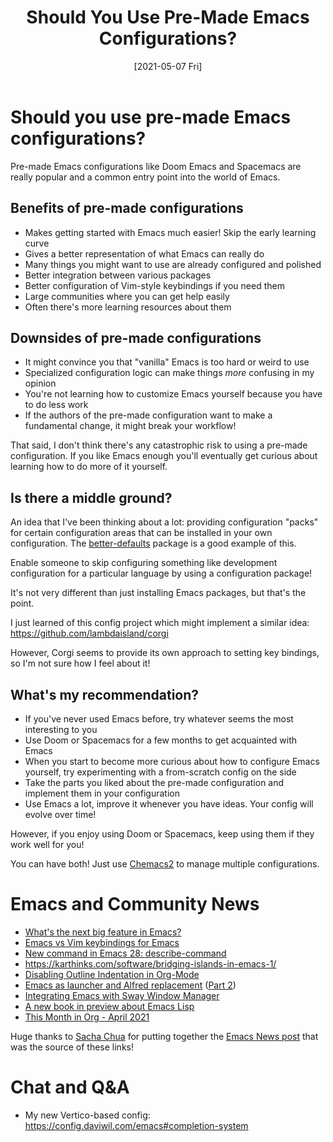#+title: Should You Use Pre-Made Emacs Configurations?
#+date: [2021-05-07 Fri]
#+video: 9bL7DPQ83c8

* Should you use pre-made Emacs configurations?

Pre-made Emacs configurations like Doom Emacs and Spacemacs are really popular and a common entry point into the world of Emacs.

** Benefits of pre-made configurations

- Makes getting started with Emacs much easier!  Skip the early learning curve
- Gives a better representation of what Emacs can really do
- Many things you might want to use are already configured and polished
- Better integration between various packages
- Better configuration of Vim-style keybindings if you need them
- Large communities where you can get help easily
- Often there's more learning resources about them

** Downsides of pre-made configurations

- It might convince you that "vanilla" Emacs is too hard or weird to use
- Specialized configuration logic can make things /more/ confusing in my opinion
- You're not learning how to customize Emacs yourself because you have to do less work
- If the authors of the pre-made configuration want to make a fundamental change, it might break your workflow!

That said, I don't think there's any catastrophic risk to using a pre-made configuration.  If you like Emacs enough you'll eventually get curious about learning how to do more of it yourself.

** Is there a middle ground?

An idea that I've been thinking about a lot: providing configuration "packs" for certain configuration areas that can be installed in your own configuration.  The [[https://git.sr.ht/~technomancy/better-defaults][better-defaults]] package is a good example of this.

Enable someone to skip configuring something like development configuration for a particular language by using a configuration package!

It's not very different than just installing Emacs packages, but that's the point.

I just learned of this config project which might implement a similar idea: https://github.com/lambdaisland/corgi

However, Corgi seems to provide its own approach to setting key bindings, so I'm not sure how I feel about it!

** What's my recommendation?

- If you've never used Emacs before, try whatever seems the most interesting to you
- Use Doom or Spacemacs for a few months to get acquainted with Emacs
- When you start to become more curious about how to configure Emacs yourself, try experimenting with a from-scratch config on the side
- Take the parts you liked about the pre-made configuration and implement them in your configuration
- Use Emacs a lot, improve it whenever you have ideas.  Your config will evolve over time!

However, if you enjoy using Doom or Spacemacs, keep using them if they work well for you!

You can have both!  Just use [[https://github.com/plexus/chemacs2][Chemacs2]] to manage multiple configurations.

* Emacs and Community News

- [[https://www.reddit.com/r/emacs/comments/n13v5l/what_is_the_next_big_feature_after_native_comp/][What's the next big feature in Emacs?]]
- [[https://www.reddit.com/r/emacs/comments/n3d4vv/emacs_vs_vim_keybindings_for_emacs/][Emacs vs Vim keybindings for Emacs]]
- [[http://git.savannah.gnu.org/cgit/emacs.git/commit/etc/NEWS?id=6c1c3204e4761fd0d8bdbf22c6519d2328f60450][New command in Emacs 28: describe-command]]
- https://karthinks.com/software/bridging-islands-in-emacs-1/
- [[https://zerokspot.com/weblog/2021/04/28/disabling-outline-style-indentation-in-org-mode/][Disabling Outline Indentation in Org-Mode]]
- [[https://www.mattduck.com/emacs-fuzzy-launcher.html][Emacs as launcher and Alfred replacement]] ([[https://www.mattduck.com/emacs-fuzzy-launcher-part-two.html][Part 2]])
- [[https://github.com/thblt/sway.el][Integrating Emacs with Sway Window Manager]]
- [[http://mbork.pl/2021-05-01_Emacs_Lisp_book_revived][A new book in preview about Emacs Lisp]]
- [[https://www.reddit.com/r/emacs/comments/n1xake/this_month_in_org_april_2021/][This Month in Org - April 2021]]

Huge thanks to [[https://sachachua.com][Sacha Chua]] for putting together the [[https://sachachua.com/blog/2021/05/2021-05-03-emacs-news/][Emacs News post]] that was the source of these links!

* Chat and Q&A

- My new Vertico-based config: https://config.daviwil.com/emacs#completion-system

